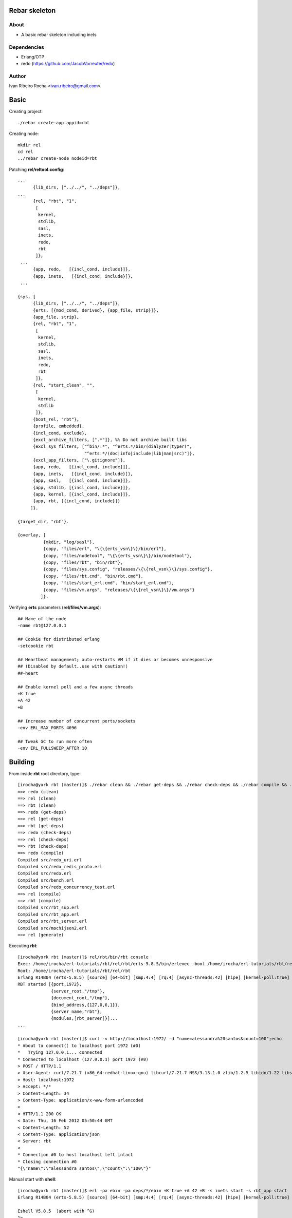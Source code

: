 ===============
Rebar skeleton
===============

About
-----
* A basic rebar skeleton including inets

Dependencies
------------
- Erlang/OTP
- redo (https://github.com/JacobVorreuter/redo)

Author
------
Ivan Ribeiro Rocha <ivan.ribeiro@gmail.com> 

=====
Basic
=====

Creating project::

 ./rebar create-app appid=rbt

Creating node::

 mkdir rel
 cd rel
 ../rebar create-node nodeid=rbt

Patching **rel/reltool.config**::

 ...
       {lib_dirs, ["../../", "../deps"]}, 
 ...
       {rel, "rbt", "1",
        [
         kernel,
         stdlib,
         sasl,
         inets,
         redo,
         rbt
        ]},
  ...
       {app, redo,   [{incl_cond, include}]},
       {app, inets,   [{incl_cond, include}]},
  ...

 {sys, [
       {lib_dirs, ["../../", "../deps"]},
       {erts, [{mod_cond, derived}, {app_file, strip}]},
       {app_file, strip},
       {rel, "rbt", "1",
        [
         kernel,
         stdlib,
         sasl,
         inets,
         redo,
         rbt
        ]},
       {rel, "start_clean", "",
        [
         kernel,
         stdlib
        ]},
       {boot_rel, "rbt"},
       {profile, embedded},
       {incl_cond, exclude},
       {excl_archive_filters, [".*"]}, %% Do not archive built libs
       {excl_sys_filters, ["^bin/.*", "^erts.*/bin/(dialyzer|typer)",
                           "^erts.*/(doc|info|include|lib|man|src)"]},
       {excl_app_filters, ["\.gitignore"]},
       {app, redo,   [{incl_cond, include}]},
       {app, inets,   [{incl_cond, include}]},
       {app, sasl,   [{incl_cond, include}]},
       {app, stdlib, [{incl_cond, include}]},
       {app, kernel, [{incl_cond, include}]},
       {app, rbt, [{incl_cond, include}]}
      ]}.

 {target_dir, "rbt"}.

 {overlay, [
           {mkdir, "log/sasl"},
           {copy, "files/erl", "\{\{erts_vsn\}\}/bin/erl"},
           {copy, "files/nodetool", "\{\{erts_vsn\}\}/bin/nodetool"},
           {copy, "files/rbt", "bin/rbt"},
           {copy, "files/sys.config", "releases/\{\{rel_vsn\}\}/sys.config"},
           {copy, "files/rbt.cmd", "bin/rbt.cmd"},
           {copy, "files/start_erl.cmd", "bin/start_erl.cmd"},
           {copy, "files/vm.args", "releases/\{\{rel_vsn\}\}/vm.args"}
          ]}.

Verifying **erts** parameters (**rel/files/vm.args**)::

 ## Name of the node
 -name rbt@127.0.0.1

 ## Cookie for distributed erlang
 -setcookie rbt

 ## Heartbeat management; auto-restarts VM if it dies or becomes unresponsive
 ## (Disabled by default..use with caution!)
 ##-heart

 ## Enable kernel poll and a few async threads
 +K true
 +A 42
 +B

 ## Increase number of concurrent ports/sockets
 -env ERL_MAX_PORTS 4096

 ## Tweak GC to run more often
 -env ERL_FULLSWEEP_AFTER 10

========
Building
========

From inside **rbt** root directory, type::

 [irocha@york rbt (master)]$ ./rebar clean && ./rebar get-deps && ./rebar check-deps && ./rebar compile && ./rebar generate
 ==> redo (clean)
 ==> rel (clean)
 ==> rbt (clean)
 ==> redo (get-deps)
 ==> rel (get-deps)
 ==> rbt (get-deps)
 ==> redo (check-deps)
 ==> rel (check-deps)
 ==> rbt (check-deps)
 ==> redo (compile)
 Compiled src/redo_uri.erl
 Compiled src/redo_redis_proto.erl
 Compiled src/redo.erl
 Compiled src/bench.erl
 Compiled src/redo_concurrency_test.erl
 ==> rel (compile)
 ==> rbt (compile)
 Compiled src/rbt_sup.erl
 Compiled src/rbt_app.erl
 Compiled src/rbt_server.erl
 Compiled src/mochijson2.erl
 ==> rel (generate)

Executing **rbt**::

 [irocha@york rbt (master)]$ rel/rbt/bin/rbt console
 Exec: /home/irocha/erl-tutorials/rbt/rel/rbt/erts-5.8.5/bin/erlexec -boot /home/irocha/erl-tutorials/rbt/rel/rbt/releases/1/rbt -mode embedded -config /home/irocha/erl-tutorials/rbt/rel/rbt/releases/1/sys.config -args_file /home/irocha/erl-tutorials/rbt/rel/rbt/releases/1/vm.args -- console
 Root: /home/irocha/erl-tutorials/rbt/rel/rbt
 Erlang R14B04 (erts-5.8.5) [source] [64-bit] [smp:4:4] [rq:4] [async-threads:42] [hipe] [kernel-poll:true]
 RBT started [{port,1972},
              {server_root,"/tmp"},
              {document_root,"/tmp"},
              {bind_address,{127,0,0,1}},
              {server_name,"rbt"},
              {modules,[rbt_server]}]...
 ...

 [irocha@york rbt (master)]$ curl -v http://localhost:1972/ -d "name=alessandra%20santos&count=100";echo
 * About to connect() to localhost port 1972 (#0)
 *   Trying 127.0.0.1... connected
 * Connected to localhost (127.0.0.1) port 1972 (#0)
 > POST / HTTP/1.1
 > User-Agent: curl/7.21.7 (x86_64-redhat-linux-gnu) libcurl/7.21.7 NSS/3.13.1.0 zlib/1.2.5 libidn/1.22 libssh2/1.2.7
 > Host: localhost:1972
 > Accept: */*
 > Content-Length: 34
 > Content-Type: application/x-www-form-urlencoded
 > 
 < HTTP/1.1 200 OK
 < Date: Thu, 16 Feb 2012 05:50:44 GMT
 < Content-Length: 52
 < Content-Type: application/json
 < Server: rbt
 < 
 * Connection #0 to host localhost left intact
 * Closing connection #0
 "{\"name\":\"alessandra santos\",\"count\":\"100\"}"

Manual start with **shell**::

 [irocha@york rbt (master)]$ erl -pa ebin -pa deps/*/ebin +K true +A 42 +B -s inets start -s rbt_app start
 Erlang R14B04 (erts-5.8.5) [source] [64-bit] [smp:4:4] [rq:4] [async-threads:42] [hipe] [kernel-poll:true]

 Eshell V5.8.5  (abort with ^G)
 1> 
 RBT started [{port,1972},
              {server_root,"/tmp"},
              {document_root,"/tmp"},
              {bind_address,{127,0,0,1}},
              {server_name,"rbt"},
              {modules,[rbt_server]}]...


